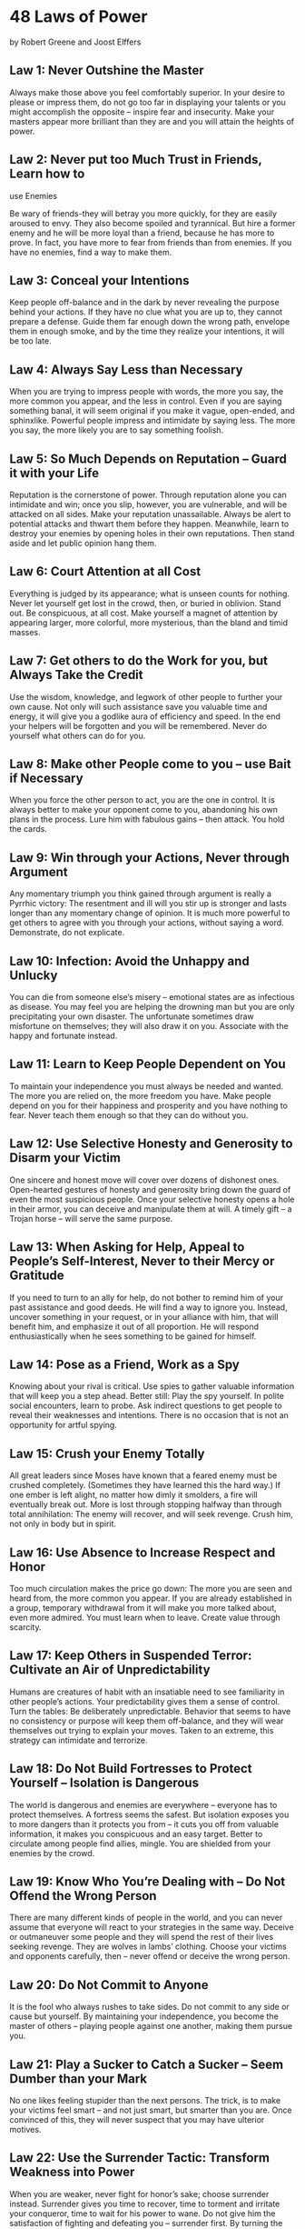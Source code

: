 * 48 Laws of Power
  by Robert Greene and Joost Elffers

** Law 1: Never Outshine the Master

   Always make those above you feel comfortably
   superior.  In your desire to please or impress
   them, do not go too far in displaying your talents
   or you might accomplish the opposite – inspire
   fear and insecurity.  Make your masters appear
   more brilliant than they are and you will attain
   the heights of power.

** Law 2: Never put too Much Trust in Friends, Learn how to
   use Enemies

   Be wary of friends-they will betray you more
   quickly, for they are easily aroused to envy.
   They also become spoiled and tyrannical. But hire
   a former enemy and he will be more loyal than a
   friend, because he has more to prove.  In fact,
   you have more to fear from friends than from
   enemies.  If you have no enemies, find a way to
   make them.

** Law 3: Conceal your Intentions

   Keep people off-balance and in the dark by never
   revealing the purpose behind your actions.  If
   they have no clue what you are up to, they cannot
   prepare a defense.  Guide them far enough down the
   wrong path, envelope them in enough smoke, and by
   the time they realize your intentions, it will be
   too late.

** Law 4: Always Say Less than Necessary

   When you are trying to impress people with words,
   the more you say, the more common you appear, and
   the less in control.  Even if you are saying
   something banal, it will seem original if you make
   it vague, open-ended, and sphinxlike.  Powerful
   people impress and intimidate by saying less.  The
   more you say, the more likely you are to say
   something foolish.

** Law 5: So Much Depends on Reputation – Guard it with your Life

   Reputation is the cornerstone of power.  Through
   reputation alone you can intimidate and win; once
   you slip, however, you are vulnerable, and will be
   attacked on all sides.  Make your reputation
   unassailable.  Always be alert to potential
   attacks and thwart them before they happen.
   Meanwhile, learn to destroy your enemies by
   opening holes in their own reputations.  Then
   stand aside and let public opinion hang them.

** Law 6: Court Attention at all Cost

   Everything is judged by its appearance; what is
   unseen counts for nothing.  Never let yourself get
   lost in the crowd, then, or buried in oblivion.
   Stand out.  Be conspicuous, at all cost.  Make
   yourself a magnet of attention by appearing
   larger, more colorful, more mysterious, than the
   bland and timid masses.

** Law 7: Get others to do the Work for you, but Always Take the Credit

   Use the wisdom, knowledge, and legwork of other
   people to further your own cause.  Not only will
   such assistance save you valuable time and energy,
   it will give you a godlike aura of efficiency and
   speed.  In the end your helpers will be forgotten
   and you will be remembered.  Never do yourself
   what others can do for you.

** Law 8: Make other People come to you – use Bait if Necessary

   When you force the other person to act, you are
   the one in control.  It is always better to make
   your opponent come to you, abandoning his own
   plans in the process.  Lure him with fabulous
   gains – then attack.  You hold the cards.

** Law 9: Win through your Actions, Never through Argument

   Any momentary triumph you think gained through
   argument is really a Pyrrhic victory: The
   resentment and ill will you stir up is stronger
   and lasts longer than any momentary change of
   opinion.  It is much more powerful to get others
   to agree with you through your actions, without
   saying a word.  Demonstrate, do not explicate.

** Law 10: Infection: Avoid the Unhappy and Unlucky

   You can die from someone else’s misery – emotional
   states are as infectious as disease.  You may feel
   you are helping the drowning man but you are only
   precipitating your own disaster.  The unfortunate
   sometimes draw misfortune on themselves; they will
   also draw it on you.  Associate with the happy and
   fortunate instead.

** Law 11: Learn to Keep People Dependent on You

   To maintain your independence you must always be
   needed and wanted.  The more you are relied on,
   the more freedom you have.  Make people depend on
   you for their happiness and prosperity and you
   have nothing to fear.  Never teach them enough so
   that they can do without you.

** Law 12: Use Selective Honesty and Generosity to Disarm your Victim

   One sincere and honest move will cover over dozens
   of dishonest ones.  Open-hearted gestures of
   honesty and generosity bring down the guard of
   even the most suspicious people.  Once your
   selective honesty opens a hole in their armor, you
   can deceive and manipulate them at will.  A timely
   gift – a Trojan horse – will serve the same
   purpose.

** Law 13: When Asking for Help, Appeal to People’s Self-Interest, Never to their Mercy or Gratitude

   If you need to turn to an ally for help, do not
   bother to remind him of your past assistance and
   good deeds.  He will find a way to ignore you.
   Instead, uncover something in your request, or in
   your alliance with him, that will benefit him, and
   emphasize it out of all proportion.  He will
   respond enthusiastically when he sees something to
   be gained for himself.

** Law 14: Pose as a Friend, Work as a Spy

   Knowing about your rival is critical.  Use spies
   to gather valuable information that will keep you
   a step ahead.  Better still: Play the spy
   yourself.  In polite social encounters, learn to
   probe.  Ask indirect questions to get people to
   reveal their weaknesses and intentions.  There is
   no occasion that is not an opportunity for artful
   spying.

** Law 15: Crush your Enemy Totally

   All great leaders since Moses have known that a
   feared enemy must be crushed completely.
   (Sometimes they have learned this the hard way.)
   If one ember is left alight, no matter how dimly
   it smolders, a fire will eventually break out.
   More is lost through stopping halfway than through
   total annihilation: The enemy will recover, and
   will seek revenge.  Crush him, not only in body
   but in spirit.

** Law 16: Use Absence to Increase Respect and Honor

   Too much circulation makes the price go down: The
   more you are seen and heard from, the more common
   you appear.  If you are already established in a
   group, temporary withdrawal from it will make you
   more talked about, even more admired.  You must
   learn when to leave.  Create value through
   scarcity.

** Law 17: Keep Others in Suspended Terror: Cultivate an Air of Unpredictability

   Humans are creatures of habit with an insatiable
   need to see familiarity in other people’s actions.
   Your predictability gives them a sense of control.
   Turn the tables: Be deliberately unpredictable.
   Behavior that seems to have no consistency or
   purpose will keep them off-balance, and they will
   wear themselves out trying to explain your moves.
   Taken to an extreme, this strategy can intimidate
   and terrorize.

** Law 18: Do Not Build Fortresses to Protect Yourself – Isolation is Dangerous

   The world is dangerous and enemies are everywhere
   – everyone has to protect themselves.  A fortress
   seems the safest. But isolation exposes you to
   more dangers than it protects you from – it cuts
   you off from valuable information, it makes you
   conspicuous and an easy target.  Better to
   circulate among people find allies, mingle.  You
   are shielded from your enemies by the crowd.

** Law 19: Know Who You’re Dealing with – Do Not Offend the Wrong Person

   There are many different kinds of people in the
   world, and you can never assume that everyone will
   react to your strategies in the same way.  Deceive
   or outmaneuver some people and they will spend the
   rest of their lives seeking revenge.  They are
   wolves in lambs’ clothing.  Choose your victims
   and opponents carefully, then – never offend or
   deceive the wrong person.

** Law 20: Do Not Commit to Anyone

   It is the fool who always rushes to take sides.
   Do not commit to any side or cause but yourself.
   By maintaining your independence, you become the
   master of others – playing people against one
   another, making them pursue you.

** Law 21: Play a Sucker to Catch a Sucker – Seem Dumber than your Mark

   No one likes feeling stupider than the next
   persons.  The trick, is to make your victims feel
   smart – and not just smart, but smarter than you
   are.  Once convinced of this, they will never
   suspect that you may have ulterior motives.

** Law 22: Use the Surrender Tactic: Transform Weakness into Power

   When you are weaker, never fight for honor’s sake;
   choose surrender instead.  Surrender gives you
   time to recover, time to torment and irritate your
   conqueror, time to wait for his power to wane.  Do
   not give him the satisfaction of fighting and
   defeating you – surrender first.  By turning the
   other check you infuriate and unsettle him.  Make
   surrender a tool of power.

** Law 23: Concentrate Your Forces

   Conserve your forces and energies by keeping them
   concentrated at their strongest point.  You gain
   more by finding a rich mine and mining it deeper,
   than by flitting from one shallow mine to another
   – intensity defeats extensity every time.  When
   looking for sources of power to elevate you, find
   the one key patron, the fat cow who will give you
   milk for a long time to come.

** Law 24: Play the Perfect Courtier

   The perfect courtier thrives in a world where
   everything revolves around power and political
   dexterity.  He has mastered the art of
   indirection; he flatters, yields to superiors, and
   asserts power over others in the mot oblique and
   graceful manner.  Learn and apply the laws of
   courtiership and there will be no limit to how far
   you can rise in the court.

** Law 25: Re-Create Yourself

   Do not accept the roles that society foists on
   you.  Re-create yourself by forging a new
   identity, one that commands attention and never
   bores the audience.  Be the master of your own
   image rather than letting others define if for
   you.  Incorporate dramatic devices into your
   public gestures and actions – your power will be
   enhanced and your character will seem larger than
   life.

** Law 26: Keep Your Hands Clean

   You must seem a paragon of civility and
   efficiency: Your hands are never soiled by
   mistakes and nasty deeds.  Maintain such a
   spotless appearance by using others as scapegoats
   and cat’s-paws to disguise your involvement.

** Law 27: Play on People’s Need to Believe to Create a Cultlike Following

   People have an overwhelming desire to believe in
   something.  Become the focal point of such desire
   by offering them a cause, a new faith to follow.
   Keep your words vague but full of promise;
   emphasize enthusiasm over rationality and clear
   thinking.  Give your new disciples rituals to
   perform, ask them to make sacrifices on your
   behalf.  In the absence of organized religion and
   grand causes, your new belief system will bring
   you untold power.

** Law 28: Enter Action with Boldness

   If you are unsure of a course of action, do not
   attempt it.  Your doubts and hesitations will
   infect your execution.  Timidity is dangerous:
   Better to enter with boldness.  Any mistakes you
   commit through audacity are easily corrected with
   more audacity.  Everyone admires the bold; no one
   honors the timid.

** Law 29: Plan All the Way to the End

   The ending is everything.  Plan all the way to it,
   taking into account all the possible consequences,
   obstacles, and twists of fortune that might
   reverse your hard work and give the glory to
   others.  By planning to the end you will not be
   overwhelmed by circumstances and you will know
   when to stop.  Gently guide fortune and help
   determine the future by thinking far ahead.

** Law 30: Make your Accomplishments Seem Effortless

   Your actions must seem natural and executed with
   ease.  All the toil and practice that go into
   them, and also all the clever tricks, must be
   concealed.  When you act, act effortlessly, as if
   you could do much more.  Avoid the temptation of
   revealing how hard you work – it only raises
   questions.  Teach no one your tricks or they will
   be used against you.

** Law 31: Control the Options: Get Others to Play with the Cards you Deal

   The best deceptions are the ones that seem to give
   the other person a choice: Your victims feel they
   are in control, but are actually your puppets.
   Give people options that come out in your favor
   whichever one they choose.  Force them to make
   choices between the lesser of two evils, both of
   which serve your purpose.  Put them on the horns
   of a dilemma: They are gored wherever they turn.

** Law 32: Play to People’s Fantasies

   The truth is often avoided because it is ugly and
   unpleasant.  Never appeal to truth and reality
   unless you are prepared for the anger that comes
   for disenchantment.  Life is so harsh and
   distressing that people who can manufacture
   romance or conjure up fantasy are like oases in
   the desert: Everyone flocks to them. There is
   great power in tapping into the fantasies of the
   masses.

** Law 33: Discover Each Man’s Thumbscrew

   Everyone has a weakness, a gap in the castle wall.
   That weakness is usual y an insecurity, an
   uncontrollable emotion or need; it can also be a
   small secret pleasure.  Either way, once found, it
   is a thumbscrew you can turn to your advantage.

** Law 34: Be Royal in your Own Fashion: Act like a King to be treated like one

   The way you carry yourself will often determine
   how you are treated; In the long run, appearing
   vulgar or common will make people disrespect you.
   For a king respects himself and inspires the same
   sentiment in others.  By acting regally and
   confident of your powers, you make yourself seem
   destined to wear a crown.

** Law 35: Master the Art of Timing

   Never seem to be in a hurry – hurrying betrays a
   lack of control over yourself, and over time.
   Always seem patient, as if you know that
   everything will come to you eventually.  Become a
   detective of the right moment; sniff out the
   spirit of the times, the trends that will carry
   you to power.  Learn to stand back when the time
   is not yet ripe, and to strike fiercely when it
   has reached fruition.

** Law 36: Disdain Things you cannot have: Ignoring them is the best Revenge

   By acknowledging a petty problem you give it
   existence and credibility.  The more attention you
   pay an enemy, the stronger you make him; and a
   small mistake is often made worse and more visible
   when you try to fix it.  It is sometimes best to
   leave things alone.  If there is something you
   want but cannot have, show contempt for it.  The
   less interest you reveal, the more superior you
   seem.

** Law 37: Create Compelling Spectacles

   Striking imagery and grand symbolic gestures
   create the aura of power – everyone responds to
   them.  Stage spectacles for those around you, then
   full of arresting visuals and radiant symbols that
   heighten your presence.  Dazzled by appearances,
   no one will notice what you are really doing.

** Law 38: Think as you like but Behave like others

   If you make a show of going against the times,
   flaunting your unconventional ideas and unorthodox
   ways, people will think that you only want
   attention and that you look down upon them.  They
   will find a way to punish you for making them feel
   inferior.  It is far safer to blend in and nurture
   the common touch. Share your originality only with
   tolerant friends and those who are sure to
   appreciate your uniqueness.

** Law 39: Stir up Waters to Catch Fish

   Anger and emotion are strategically
   counterproductive.  You must always stay calm and
   objective.  But if you can make your enemies angry
   while staying calm yourself, you gain a decided
   advantage.  Put your enemies off-balance: Find the
   chink in their vanity through which you can rattle
   them and you hold the strings.

** Law 40: Despise the Free Lunch

   What is offered for free is dangerous – it usually
   involves either a trick or a hidden obligation.
   What has worth is worth paying for.  By paying
   your own way you stay clear of gratitude, guilt,
   and deceit.  It is also often wise to pay the full
   price – there is no cutting corners with
   excellence.  Be lavish with your money and keep it
   circulating, for generosity is a sign and a magnet
   for power.

** Law 41: Avoid Stepping into a Great Man’s Shoes

   What happens first always appears better and more
   original than what comes after.  If you succeed a
   great man or have a famous parent, you will have
   to accomplish double their achievements to
   outshine them.  Do not get lost in their shadow,
   or stuck in a past not of your own making:
   Establish your own name and identity by changing
   course.  Slay the overbearing father, disparage
   his legacy, and gain power by shining in your own
   way.

** Law 42: Strike the Shepherd and the Sheep will Scatter

   Trouble can often be traced to a single strong
   individual – the stirrer, the arrogant underling,
   the poisoned of goodwill.  If you allow such
   people room to operate, others will succumb to
   their influence.  Do not wait for the troubles
   they cause to multiply, do not try to negotiate
   with them – they are irredeemable.  Neutralize
   their influence by isolating or banishing them.
   Strike at the source of the trouble and the sheep
   will scatter.

** Law 43: Work on the Hearts and Minds of Others

   Coercion creates a reaction that will eventually
   work against you.  You must seduce others into
   wanting to move in your direction.  A person you
   have seduced becomes your loyal pawn.  And the way
   to seduce others is to operate on their individual
   psychologies and weaknesses.  Soften up the
   resistant by working on their emotions, playing on
   what they hold dear and what they fear.  Ignore
   the hearts and minds of others and they will grow
   to hate you.

** Law 44: Disarm and Infuriate with the Mirror Effect

   The mirror reflects reality, but it is also the
   perfect tool for deception: When you mirror your
   enemies, doing exactly as they do, they cannot
   figure out your strategy.  The Mirror Effect mocks
   and humiliates them, making them overreact.  By
   holding up a mirror to their psyches, you seduce
   them with the illusion that you share their
   values; by holding up a mirror to their actions,
   you teach them a lesson.  Few can resist the power
   of Mirror Effect.

** Law 45: Preach the Need for Change, but Never Reform too much at Once

   Everyone understands the need for change in the
   abstract, but on the day-to-day level people are
   creatures of habit.  Too much innovation is
   traumatic, and will lead to revolt.  If you are
   new to a position of power, or an outsider trying
   to build a power base, make a show of respecting
   the old way of doing things.  If change is
   necessary, make it feel like a gentle improvement
   on the past.

** Law 46: Never appear too Perfect

   Appearing better than others is always dangerous,
   but most dangerous of all is to appear to have no
   faults or weaknesses.  Envy creates silent
   enemies.  It is smart to occasionally display
   defects, and admit to harmless vices, in order to
   deflect envy and appear more human and
   approachable.  Only gods and the dead can seem
   perfect with impunity.

** Law 47: Do not go Past the Mark you Aimed for; In Victory, Learn when to Stop

   The moment of victory is often the moment of
   greatest peril.  In the heat of victory, arrogance
   and overconfidence can push you past the goal you
   had aimed for, and by going too far, you make more
   enemies than you defeat.  Do not allow success to
   go to your head.  There is no substitute for
   strategy and careful planning.  Set a goal, and
   when you reach it, stop.

** Law 48: Assume Formlessness

   By taking a shape, by having a visible plan, you
   open yourself to attack.  Instead of taking a form
   for your enemy to grasp, keep yourself adaptable
   and on the move.  Accept the fact that nothing is
   certain and no law is fixed.  The best way to
   protect yourself is to be as fluid and formless as
   water; never bet on stability or lasting order.
   Everything changes.
